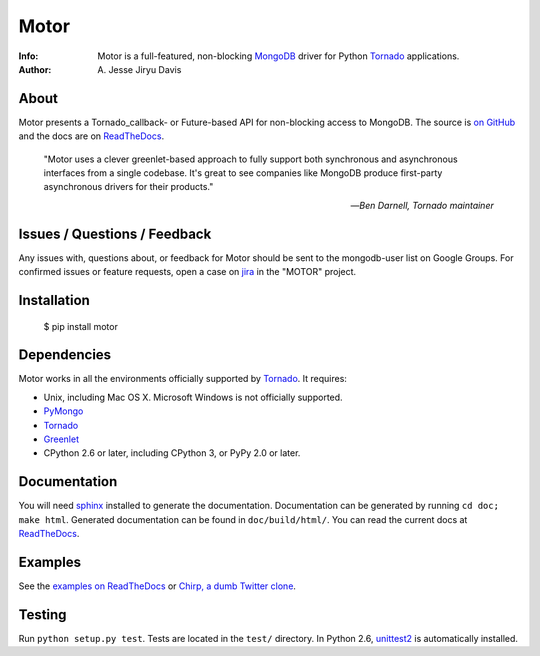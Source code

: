 =====
Motor
=====

.. image:: https://raw.github.com/mongodb/motor/master/doc/_static/motor.png

:Info: Motor is a full-featured, non-blocking MongoDB_ driver for Python
    Tornado_ applications.
:Author: A\. Jesse Jiryu Davis

.. image:: https://travis-ci.org/mongodb/motor.png
        :target: https://travis-ci.org/mongodb/motor

About
=====

Motor presents a Tornado_callback- or Future-based API for non-blocking access
to MongoDB. The source is `on GitHub <https://github.com/mongodb/motor>`_
and the docs are on ReadTheDocs_.

    "Motor uses a clever greenlet-based approach to fully support both
    synchronous and asynchronous interfaces from a single codebase. It's great
    to see companies like MongoDB produce first-party asynchronous drivers for
    their products."

    --*Ben Darnell, Tornado maintainer*

Issues / Questions / Feedback
=============================

Any issues with, questions about, or feedback for Motor should be sent to the
mongodb-user list on Google Groups. For confirmed issues or feature requests,
open a case on `jira <http://jira.mongodb.org>`_ in the "MOTOR" project.

Installation
============

  $ pip install motor

Dependencies
============

Motor works in all the environments officially supported by Tornado_. It
requires:

* Unix, including Mac OS X. Microsoft Windows is not officially supported.
* PyMongo_
* Tornado_
* Greenlet_
* CPython 2.6 or later, including CPython 3, or PyPy 2.0 or later.

Documentation
=============

You will need sphinx_ installed to generate the documentation. Documentation
can be generated by running ``cd doc; make html``. Generated documentation
can be found in ``doc/build/html/``. You can read the current docs
at ReadTheDocs_.

Examples
========

See the `examples on ReadTheDocs <https://motor.readthedocs.org/en/latest/examples/index.html>`_
or `Chirp, a dumb Twitter clone <https://github.com/ajdavis/chirp>`_.

Testing
=======

Run ``python setup.py test``.
Tests are located in the ``test/`` directory.
In Python 2.6, unittest2_ is automatically installed.

.. _PyMongo: http://pypi.python.org/pypi/pymongo/

.. _MongoDB: http://mongodb.org/

.. _Tornado: http://tornadoweb.org/

.. _Greenlet: http://pypi.python.org/pypi/greenlet/

.. _ReadTheDocs: http://motor.readthedocs.org/

.. _sphinx: http://sphinx.pocoo.org/

.. _unittest2: https://pypi.python.org/pypi/unittest2
